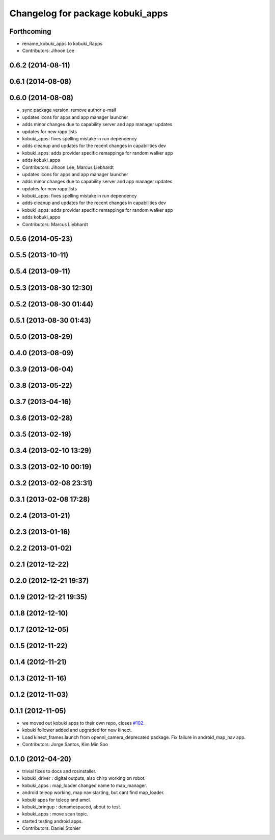^^^^^^^^^^^^^^^^^^^^^^^^^^^^^^^^^
Changelog for package kobuki_apps
^^^^^^^^^^^^^^^^^^^^^^^^^^^^^^^^^

Forthcoming
-----------
* rename_kobuki_apps to kobuki_Rapps
* Contributors: Jihoon Lee

0.6.2 (2014-08-11)
------------------

0.6.1 (2014-08-08)
------------------

0.6.0 (2014-08-08)
------------------
* sync package version. remove author e-mail
* updates icons for apps and app manager launcher
* adds minor changes due to capability server and app manager updates
* updates for new rapp lists
* kobuki_apps: fixes spelling mistake in run dependency
* adds cleanup and updates for the recent changes in capabilities dev
* kobuki_apps: adds provider specific remappings for random walker app
* adds kobuki_apps
* Contributors: Jihoon Lee, Marcus Liebhardt

* updates icons for apps and app manager launcher
* adds minor changes due to capability server and app manager updates
* updates for new rapp lists
* kobuki_apps: fixes spelling mistake in run dependency
* adds cleanup and updates for the recent changes in capabilities dev
* kobuki_apps: adds provider specific remappings for random walker app
* adds kobuki_apps
* Contributors: Marcus Liebhardt

0.5.6 (2014-05-23)
------------------

0.5.5 (2013-10-11)
------------------

0.5.4 (2013-09-11)
------------------

0.5.3 (2013-08-30 12:30)
------------------------

0.5.2 (2013-08-30 01:44)
------------------------

0.5.1 (2013-08-30 01:43)
------------------------

0.5.0 (2013-08-29)
------------------

0.4.0 (2013-08-09)
------------------

0.3.9 (2013-06-04)
------------------

0.3.8 (2013-05-22)
------------------

0.3.7 (2013-04-16)
------------------

0.3.6 (2013-02-28)
------------------

0.3.5 (2013-02-19)
------------------

0.3.4 (2013-02-10 13:29)
------------------------

0.3.3 (2013-02-10 00:19)
------------------------

0.3.2 (2013-02-08 23:31)
------------------------

0.3.1 (2013-02-08 17:28)
------------------------

0.2.4 (2013-01-21)
------------------

0.2.3 (2013-01-16)
------------------

0.2.2 (2013-01-02)
------------------

0.2.1 (2012-12-22)
------------------

0.2.0 (2012-12-21 19:37)
------------------------

0.1.9 (2012-12-21 19:35)
------------------------

0.1.8 (2012-12-10)
------------------

0.1.7 (2012-12-05)
------------------

0.1.5 (2012-11-22)
------------------

0.1.4 (2012-11-21)
------------------

0.1.3 (2012-11-16)
------------------

0.1.2 (2012-11-03)
------------------

0.1.1 (2012-11-05)
------------------
* we moved out kobuki apps to their own repo, closes `#102 <https://github.com/yujinrobot/kobuki/issues/102>`_.
* kobuki follower added and upgraded for new kinect.
* Load kinect_frames.launch from openni_camera_deprecated package. Fix
  failure in android_map_nav app.
* Contributors: Jorge Santos, Kim Min Soo

0.1.0 (2012-04-20)
------------------
* trivial fixes to docs and rosinstaller.
* kobuki_driver : digital outputs, also chirp working on robot.
* kobuki_apps : map_loader changed name to map_manager.
* android teleop working, map nav starting, but cant find map_loader.
* kobuki apps for teleop and amcl.
* kobuki_bringup : denamespaced, about to test.
* kobuki_apps : move scan topic.
* started testing android apps.
* Contributors: Daniel Stonier
